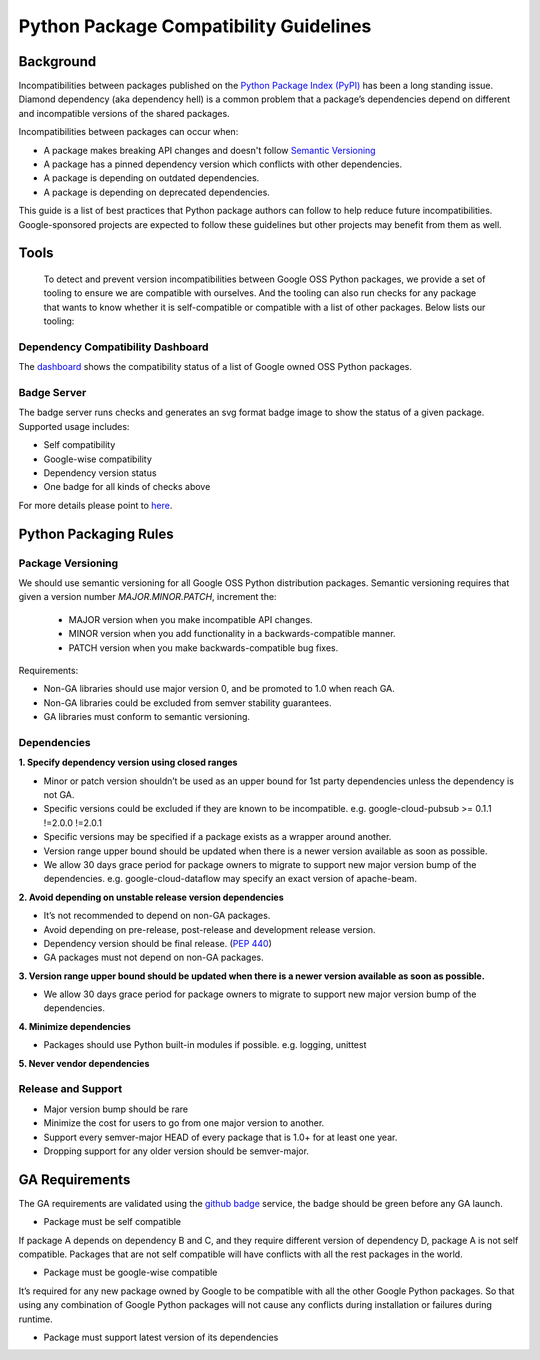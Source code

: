 Python Package Compatibility Guidelines
=======================================

----------
Background
----------

Incompatibilities between packages published on the `Python Package Index (PyPI)`_
has been a long standing issue. Diamond dependency (aka dependency hell) is a
common problem that a package’s dependencies depend on different and
incompatible versions of the shared packages.

.. _Python Package Index (PyPI): https://pypi.org/

Incompatibilities between packages can occur when:

- A package makes breaking API changes and doesn't follow `Semantic Versioning`_
- A package has a pinned dependency version which conflicts with other dependencies.
- A package is depending on outdated dependencies.
- A package is depending on deprecated dependencies.

.. _Semantic Versioning: https://semver.org/

This guide is a list of best practices that Python package authors can follow
to help reduce future incompatibilities. Google-sponsored projects are expected
to follow these guidelines but other projects may benefit from them as well.

-----
Tools
-----

    To detect and prevent version incompatibilities between Google OSS Python
    packages, we provide a set of tooling to ensure we are compatible with
    ourselves. And the tooling can also run checks for any package that wants to
    know whether it is self-compatible or compatible with a list of other packages.
    Below lists our tooling:

Dependency Compatibility Dashboard
----------------------------------

The `dashboard`_ shows the compatibility status of a list of Google owned OSS
Python packages.

.. _dashboard: https://googlecloudplatform.github.io/cloud-opensource-python/

Badge Server
------------

The badge server runs checks and generates an svg format badge image to show the
status of a given package. Supported usage includes:

- Self compatibility
- Google-wise compatibility
- Dependency version status
- One badge for all kinds of checks above

For more details please point to `here`_.

.. _here: https://github.com/GoogleCloudPlatform/cloud-opensource-python/tree/master/badge_server

----------------------
Python Packaging Rules
----------------------

Package Versioning
------------------

We should use semantic versioning for all Google OSS Python distribution
packages. Semantic versioning requires that given a version number
`MAJOR.MINOR.PATCH`, increment the:

    * MAJOR version when you make incompatible API changes.
    * MINOR version when you add functionality in a backwards-compatible manner.
    * PATCH version when you make backwards-compatible bug fixes.

Requirements:

- Non-GA libraries should use major version 0, and be promoted to 1.0 when reach GA.
- Non-GA libraries could be excluded from semver stability guarantees.
- GA libraries must conform to semantic versioning.

Dependencies
------------

**1. Specify dependency version using closed ranges**

- Minor or patch version shouldn’t be used as an upper bound for 1st party dependencies unless the dependency is not GA.
- Specific versions could be excluded if they are known to be incompatible. e.g. google-cloud-pubsub >= 0.1.1 !=2.0.0 !=2.0.1
- Specific versions may be specified if a package exists as a wrapper around another.
- Version range upper bound should be updated when there is a newer version available as soon as possible.
- We allow 30 days grace period for package owners to migrate to support new major version bump of the dependencies. e.g. google-cloud-dataflow may specify an exact version of apache-beam.

**2. Avoid depending on unstable release version dependencies**

- It’s not recommended to depend on non-GA packages.
- Avoid depending on pre-release, post-release and development release version.
- Dependency version should be final release. (`PEP 440`_)
- GA packages must not depend on non-GA packages.

**3. Version range upper bound should be updated when there is a newer version available as soon as possible.**

- We allow 30 days grace period for package owners to migrate to support new major version bump of the dependencies.

**4. Minimize dependencies**

- Packages should use Python built-in modules if possible. e.g. logging, unittest

**5. Never vendor dependencies**

.. _PEP 440: https://www.python.org/dev/peps/pep-0440/#final-releases

Release and Support
-------------------

- Major version bump should be rare
- Minimize the cost for users to go from one major version to another.
- Support every semver-major HEAD of every package that is 1.0+ for at least one year.
- Dropping support for any older version should be semver-major.

---------------
GA Requirements
---------------

The GA requirements are validated using the `github badge`_ service, the badge
should be green before any GA launch.

- Package must be self compatible
If package A depends on dependency B and C, and they require different version
of dependency D, package A is not self compatible. Packages that are not self
compatible will have conflicts with all the rest packages in the world.

- Package must be google-wise compatible
It’s required for any new package owned by Google to be compatible with all the other Google Python packages. So that using any combination of Google Python packages will not cause any conflicts during installation or failures during runtime.

- Package must support latest version of its dependencies

.. _github badge: https://github.com/GoogleCloudPlatform/cloud-opensource-python/blob/master/badge_server/README.rst
